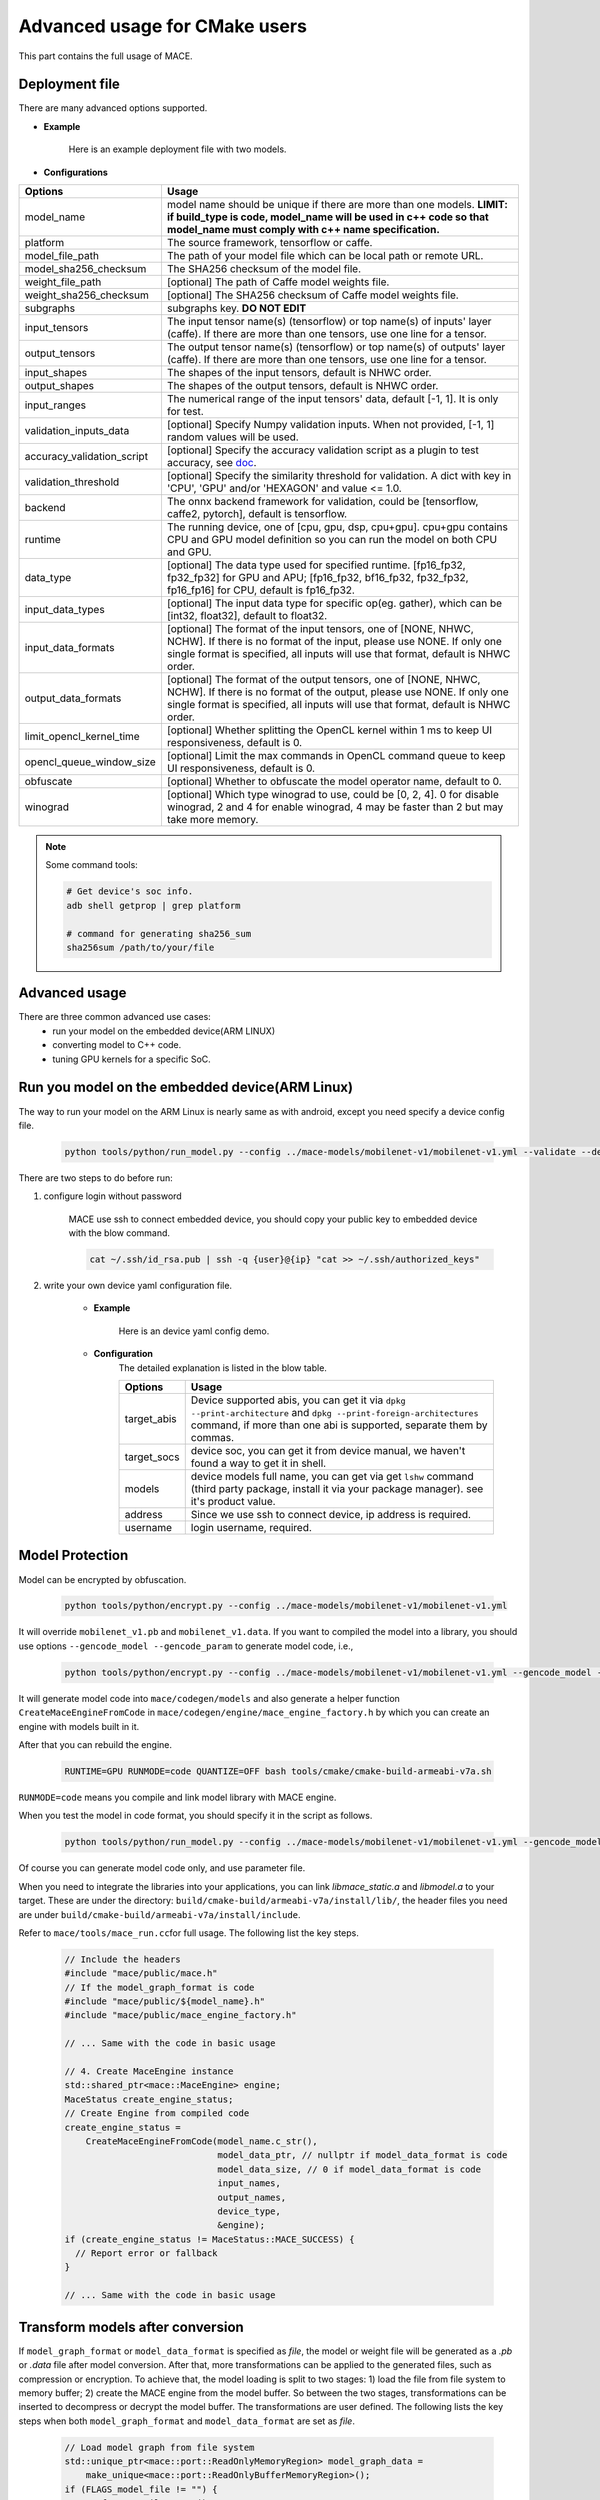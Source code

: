 Advanced usage for CMake users
===============================

This part contains the full usage of MACE.


Deployment file
---------------

There are many advanced options supported.

* **Example**

    Here is an example deployment file with two models.

    .. literalinclude:: models/demo_models_cmake.yml
        :language: yaml


* **Configurations**


.. list-table::
    :header-rows: 1

    * - Options
      - Usage
    * - model_name
      - model name should be unique if there are more than one models.
        **LIMIT: if build_type is code, model_name will be used in c++ code so that model_name must comply with c++ name specification.**
    * - platform
      - The source framework, tensorflow or caffe.
    * - model_file_path
      - The path of your model file which can be local path or remote URL.
    * - model_sha256_checksum
      - The SHA256 checksum of the model file.
    * - weight_file_path
      - [optional] The path of Caffe model weights file.
    * - weight_sha256_checksum
      - [optional] The SHA256 checksum of Caffe model weights file.
    * - subgraphs
      - subgraphs key. **DO NOT EDIT**
    * - input_tensors
      - The input tensor name(s) (tensorflow) or top name(s) of inputs' layer (caffe).
        If there are more than one tensors, use one line for a tensor.
    * - output_tensors
      - The output tensor name(s) (tensorflow) or top name(s) of outputs' layer (caffe).
        If there are more than one tensors, use one line for a tensor.
    * - input_shapes
      - The shapes of the input tensors, default is NHWC order.
    * - output_shapes
      - The shapes of the output tensors, default is NHWC order.
    * - input_ranges
      - The numerical range of the input tensors' data, default [-1, 1]. It is only for test.
    * - validation_inputs_data
      - [optional] Specify Numpy validation inputs. When not provided, [-1, 1] random values will be used.
    * - accuracy_validation_script
      - [optional] Specify the accuracy validation script as a plugin to test accuracy, see `doc <#validate-accuracy-of-mace-model>`__.
    * - validation_threshold
      - [optional] Specify the similarity threshold for validation. A dict with key in 'CPU', 'GPU' and/or 'HEXAGON' and value <= 1.0.
    * - backend
      - The onnx backend framework for validation, could be [tensorflow, caffe2, pytorch], default is tensorflow.
    * - runtime
      - The running device, one of [cpu, gpu, dsp, cpu+gpu]. cpu+gpu contains CPU and GPU model definition so you can run the model on both CPU and GPU.
    * - data_type
      - [optional] The data type used for specified runtime. [fp16_fp32, fp32_fp32] for GPU and APU; [fp16_fp32, bf16_fp32, fp32_fp32, fp16_fp16] for CPU, default is fp16_fp32.
    * - input_data_types
      - [optional] The input data type for specific op(eg. gather), which can be [int32, float32], default to float32.
    * - input_data_formats
      - [optional] The format of the input tensors, one of [NONE, NHWC, NCHW]. If there is no format of the input, please use NONE. If only one single format is specified, all inputs will use that format, default is NHWC order.
    * - output_data_formats
      - [optional] The format of the output tensors, one of [NONE, NHWC, NCHW]. If there is no format of the output, please use NONE. If only one single format is specified, all inputs will use that format, default is NHWC order.
    * - limit_opencl_kernel_time
      - [optional] Whether splitting the OpenCL kernel within 1 ms to keep UI responsiveness, default is 0.
    * - opencl_queue_window_size
      - [optional] Limit the max commands in OpenCL command queue to keep UI responsiveness, default is 0.
    * - obfuscate
      - [optional] Whether to obfuscate the model operator name, default to 0.
    * - winograd
      - [optional] Which type winograd to use, could be [0, 2, 4]. 0 for disable winograd, 2 and 4 for enable winograd, 4 may be faster than 2 but may take more memory.


.. note::

    Some command tools:

    .. code-block:: bash

        # Get device's soc info.
        adb shell getprop | grep platform

        # command for generating sha256_sum
        sha256sum /path/to/your/file



Advanced usage
--------------

There are three common advanced use cases:
  - run your model on the embedded device(ARM LINUX)
  - converting model to C++ code.
  - tuning GPU kernels for a specific SoC.

Run you model on the embedded device(ARM Linux)
-----------------------------------------------

The way to run your model on the ARM Linux is nearly same as with android, except you need specify a device config file.

  .. code-block:: bash

    python tools/python/run_model.py --config ../mace-models/mobilenet-v1/mobilenet-v1.yml --validate --device_yml=/path/to/devices.yml

There are two steps to do before run:

1. configure login without password

    MACE use ssh to connect embedded device, you should copy your public key to embedded device with the blow command.

    .. code-block:: bash

      cat ~/.ssh/id_rsa.pub | ssh -q {user}@{ip} "cat >> ~/.ssh/authorized_keys"

2. write your own device yaml configuration file.

    * **Example**

        Here is an device yaml config demo.

        .. literalinclude:: devices/demo_device_nanopi.yml
            :language: yaml

    * **Configuration**
        The detailed explanation is listed in the blow table.

        .. list-table::
            :header-rows: 1

            * - Options
              - Usage
            * - target_abis
              - Device supported abis, you can get it via ``dpkg --print-architecture`` and
                ``dpkg --print-foreign-architectures`` command, if more than one abi is supported,
                separate them by commas.
            * - target_socs
              - device soc, you can get it from device manual, we haven't found a way to get it in shell.
            * - models
              - device models full name, you can get via get ``lshw`` command (third party package, install it via your package manager).
                see it's product value.
            * - address
              - Since we use ssh to connect device, ip address is required.
            * - username
              - login username, required.


Model Protection
--------------------------------

Model can be encrypted by obfuscation.

    .. code-block:: bash

        python tools/python/encrypt.py --config ../mace-models/mobilenet-v1/mobilenet-v1.yml

It will override ``mobilenet_v1.pb`` and ``mobilenet_v1.data``. 
If you want to compiled the model into a library, you should use options ``--gencode_model --gencode_param`` to generate model code, i.e.,

    .. code-block:: bash
    
        python tools/python/encrypt.py --config ../mace-models/mobilenet-v1/mobilenet-v1.yml --gencode_model --gencode_param

It will generate model code into ``mace/codegen/models`` and also generate a helper function ``CreateMaceEngineFromCode`` in ``mace/codegen/engine/mace_engine_factory.h`` by which you can create an engine with models built in it.

After that you can rebuild the engine. 
    
    .. code-block:: bash

        RUNTIME=GPU RUNMODE=code QUANTIZE=OFF bash tools/cmake/cmake-build-armeabi-v7a.sh

``RUNMODE=code`` means you compile and link model library with MACE engine.

When you test the model in code format, you should specify it in the script as follows.
    
    .. code-block:: bash

        python tools/python/run_model.py --config ../mace-models/mobilenet-v1/mobilenet-v1.yml --gencode_model --gencode_param

Of course you can generate model code only, and use parameter file.

When you need to integrate the libraries into your applications, you can link `libmace_static.a` and `libmodel.a` to your target. These are under the directory:
``build/cmake-build/armeabi-v7a/install/lib/``, the header files you need are under ``build/cmake-build/armeabi-v7a/install/include``.

Refer to \ ``mace/tools/mace_run.cc``\ for full usage. The following list the key steps.

    .. code-block:: cpp

        // Include the headers
        #include "mace/public/mace.h"
        // If the model_graph_format is code
        #include "mace/public/${model_name}.h"
        #include "mace/public/mace_engine_factory.h"

        // ... Same with the code in basic usage

        // 4. Create MaceEngine instance
        std::shared_ptr<mace::MaceEngine> engine;
        MaceStatus create_engine_status;
        // Create Engine from compiled code
        create_engine_status =
            CreateMaceEngineFromCode(model_name.c_str(),
                                     model_data_ptr, // nullptr if model_data_format is code
                                     model_data_size, // 0 if model_data_format is code
                                     input_names,
                                     output_names,
                                     device_type,
                                     &engine);
        if (create_engine_status != MaceStatus::MACE_SUCCESS) {
          // Report error or fallback
        }
 
        // ... Same with the code in basic usage


Transform models after conversion
---------------------------------

If ``model_graph_format`` or ``model_data_format`` is specified as `file`, the model or weight file will
be generated as a `.pb` or `.data` file after model conversion. After that, more transformations can be
applied to the generated files, such as compression or encryption. To achieve that, the model loading is
split to two stages: 1) load the file from file system to memory buffer; 2) create the MACE engine from the
model buffer. So between the two stages, transformations can be inserted to decompress or decrypt the model
buffer. The transformations are user defined. The following lists the key steps when both ``model_graph_format``
and ``model_data_format`` are set as `file`.

    .. code-block:: cpp

        // Load model graph from file system
        std::unique_ptr<mace::port::ReadOnlyMemoryRegion> model_graph_data =
            make_unique<mace::port::ReadOnlyBufferMemoryRegion>();
        if (FLAGS_model_file != "") {
          auto fs = GetFileSystem();
          status = fs->NewReadOnlyMemoryRegionFromFile(FLAGS_model_file.c_str(),
              &model_graph_data);
          if (status != MaceStatus::MACE_SUCCESS) {
            // Report error or fallback
          }
        }
        // Load model data from file system
        std::unique_ptr<mace::port::ReadOnlyMemoryRegion> model_weights_data =
            make_unique<mace::port::ReadOnlyBufferMemoryRegion>();
        if (FLAGS_model_data_file != "") {
          auto fs = GetFileSystem();
          status = fs->NewReadOnlyMemoryRegionFromFile(FLAGS_model_data_file.c_str(),
              &model_weights_data);
          if (status != MaceStatus::MACE_SUCCESS) {
            // Report error or fallback
          }
        }
        if (model_graph_data == nullptr || model_weights_data == nullptr) {
          // Report error or fallback
        }

        std::vector<unsigned char> transformed_model_graph_data;
        std::vector<unsigned char> transformed_model_weights_data;
        // Add transformations here.
        ...
        // Release original model data after transformations
        model_graph_data.reset();
        model_weights_data.reset();

        // Create the MACE engine from the model buffer
        std::shared_ptr<mace::MaceEngine> engine;
        MaceStatus create_engine_status;
        create_engine_status =
            CreateMaceEngineFromProto(transformed_model_graph_data.data(),
                                      transformed_model_graph_data.size(),
                                      transformed_model_weights_data.data(),
                                      transformed_model_weights_data.size(),
                                      input_names,
                                      output_names,
                                      config,
                                      &engine);
        if (create_engine_status != MaceStatus::MACE_SUCCESS) {
          // Report error or fallback
        }


Tuning for specific SoC's GPU
---------------------------------

If you want to use the GPU of a specific device, you can tune the performance for particular devices, which may get 1~10% performance improvement.

You can specify `--tune` option when you want to run and tune the performance at the same time.

    .. code-block:: bash
    
        python tools/python/run_model.py --config ../mace-models/mobilenet-v1/mobilenet-v1.yml --tune

It will generate OpenCL tuned parameter binary file in `build/mobilenet_v1/opencl` directory.
    
    .. code-block:: none

        └── mobilenet_v1_tuned_opencl_parameter.MIX2S.sdm845.bin

It specifies your test platform model and SoC. You can use it in production to reduce latency on GPU.

To deploy it, change the names of files generated above for not collision and push them to **your own device's directory**.
Use like the previous procedure, below lists the key steps differently.

    .. code-block:: cpp

        // Include the headers
        #include "mace/public/mace.h"
        // 0. Declare the device type (must be same with ``runtime`` in configuration file)
        DeviceType device_type = DeviceType::GPU;

        // 1. configuration
        MaceStatus status;
        MaceEngineConfig config;
        std::shared_ptr<OpenclContext> opencl_context;

        const std::string storage_path ="path/to/storage";
        opencl_context = GPUContextBuilder()
            .SetStoragePath(storage_path)
            .SetOpenCLBinaryPaths(path/to/opencl_binary_paths)
            .SetOpenCLParameterPath(path/to/opencl_parameter_file)
            .Finalize();
        config.SetGPUContext(opencl_context);
        config.SetGPUHints(
            static_cast<GPUPerfHint>(GPUPerfHint::PERF_NORMAL),
            static_cast<GPUPriorityHint>(GPUPriorityHint::PRIORITY_LOW));

        // ... Same with the code in basic usage.


Multi Model Support (optional)
--------------------------------

If multiple models are configured in config file. After you test it, it will generate more than one tuned parameter files.
Then you need to merge them together.

    .. code-block:: bash

        python tools/python/gen_opencl.py

After that, it will generate one set of files into `build/opencl` directory.

    .. code-block:: none

        ├── compiled_opencl_kernel.bin
        └── tuned_opencl_parameter.bin


You can also generate code into the engine by specify ``--gencode``, after which you should rebuild the engine.


Validate accuracy of MACE model
-------------------------------

MACE supports **python validation script** as a plugin to test the accuracy, the plugin script could be used for below two purpose.

1. Test the **accuracy(like Top-1)** of MACE model(specifically quantization model) converted from other framework(like tensorflow)
2. Show some real output if you want to see it.

The script define some interfaces like `preprocess` and `postprocess` to deal with input/outut and calculate the accuracy,
you could refer to the `sample code <https://github.com/XiaoMi/mace/tree/master/tools/accuracy_validator.py>`__ for detail.
the sample code show how to calculate the Top-1 accuracy with imagenet validation dataset.


Reduce Library Size
-------------------

Remove the registration of the ops and delegators unused for your models in the
``mace/ops/registry/ops_registry.cc`` and ``mace/ops/registry/op_delegators_registry.cc``,
which will reduce the library size significantly. the final binary just link the registered ops and delegators' code.

.. code-block:: cpp

    #include "mace/ops/registry/registry.h"

    namespace mace {
    namespace ops {
    // Just leave the ops used in your models

    ...

    }  // namespace ops


    void RegisterAllOps(OpRegistry *registry) {
    // Just leave the ops used in your models

      ...

      ops::RegisterMyCustomOp(registry);

      ...

    }

    }  // namespace mace

.. code-block:: cpp

    #include "mace/ops/registry/registry.h"

    namespace mace {
    namespace ops {
    // Just leave the delegators used in your ops

    ...

    }  // namespace ops


    void RegisterAllOpDelegators(OpDelegatorRegistry *registry) {
    // Just leave the delegators used in your ops

      ...

      ops::RegisterMyCustomDelegator(registry);

      ...

    }

    }  // namespace mace

Reduce Model Size
-------------------
Model file size can be a bottleneck for the deployment of neural networks on mobile devices,
so MACE provides several ways to reduce the model size with no or little performance or accuracy degradation.

**1. Save model weights in half-precision floating point format**

The data type of a regular model is float (32bit). To reduce the model weights size,
half (16bit) can be used to reduce it by half with negligible accuracy degradation.
Therefore, the default storage type for a regular model in MACE is half. However,
if the model is very sensitive to accuracy, storage type can be changed to float.

In the deployment file, ``data_type`` is ``fp16_fp32`` by default and can be changed to ``fp32_fp32``,
for CPU it can also be changed to ``bf16_fp32`` and ``fp16_fp16``(``fp16_fp16`` can only be used on armv8.2 or higher version).

For CPU, ``fp16_fp32`` means that the weights are saved in half and actual inference is in float,
while ``bf16_fp32`` means that the weights are saved in bfloat16 and actual inference is in float,
and ``fp16_fp16`` means that the weights are saved in half and actual inference is in half.


For GPU, ``fp16_fp32`` means that the ops in GPU take half as inputs and outputs while kernel execution in float.

**2. Save model weights in quantized fixed point format**

Weights of convolutional (excluding depthwise) and fully connected layers take up a major part of model size.
These weights can be quantized to 8bit to reduce the size to a quarter, whereas the accuracy usually decreases only by 1%-3%.
For example, the top-1 accuracy of MobileNetV1 after quantization of weights is 68.2% on the ImageNet validation set.
``quantize_large_weights`` can be specified as 1 in the deployment file to save these weights in 8bit and actual inference in float.
It can be used for both CPU and GPU.
